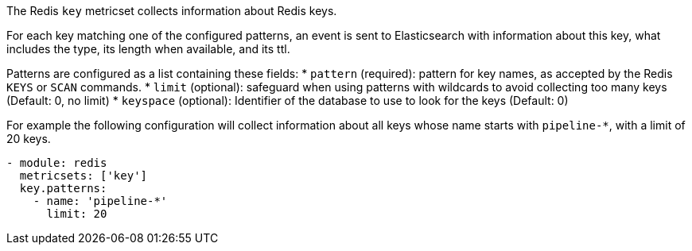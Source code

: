 The Redis `key` metricset collects information about Redis keys.

For each key matching one of the configured patterns, an event is sent to
Elasticsearch with information about this key, what includes the type, its
length when available, and its ttl.

Patterns are configured as a list containing these fields:
* `pattern` (required): pattern for key names, as accepted by the Redis
  `KEYS` or `SCAN` commands.
* `limit` (optional): safeguard when using patterns with wildcards to avoid
  collecting too many keys (Default: 0, no limit)
* `keyspace` (optional): Identifier of the database to use to look for the keys
  (Default: 0)

For example the following configuration will collect information about all keys
whose name starts with `pipeline-*`, with a limit of 20 keys.

[source,yaml]
------------------------------------------------------------------------------
- module: redis
  metricsets: ['key']
  key.patterns:
    - name: 'pipeline-*'
      limit: 20
------------------------------------------------------------------------------

